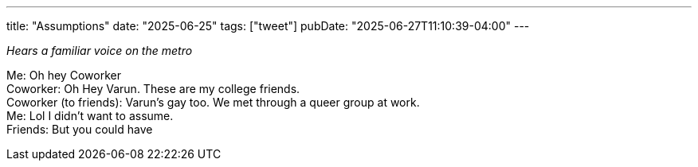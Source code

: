 ---
title: "Assumptions"
date: "2025-06-25"
tags: ["tweet"]
pubDate: "2025-06-27T11:10:39-04:00"
---

_Hears a familiar voice on the metro_

Me: Oh hey Coworker +
Coworker: Oh Hey Varun. These are my college friends. +
Coworker (to friends): Varun's gay too. We met through a queer group at work. +
Me: Lol I didn't want to assume. +
Friends: But you could have

